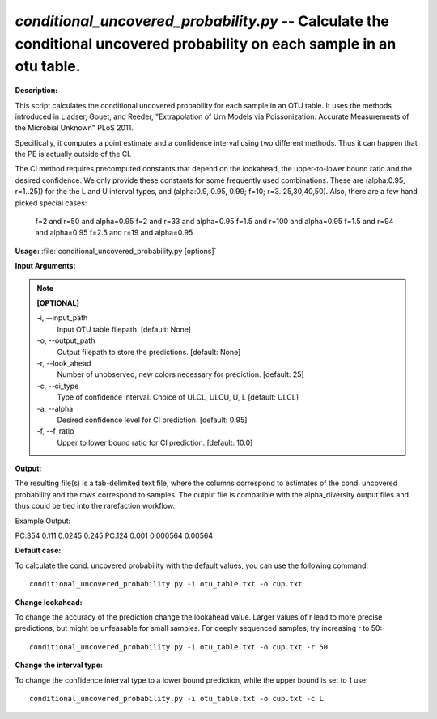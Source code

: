 .. _conditional_uncovered_probability:

.. index:: conditional_uncovered_probability.py

*conditional_uncovered_probability.py* -- Calculate the conditional uncovered probability on each sample in an otu table.
^^^^^^^^^^^^^^^^^^^^^^^^^^^^^^^^^^^^^^^^^^^^^^^^^^^^^^^^^^^^^^^^^^^^^^^^^^^^^^^^^^^^^^^^^^^^^^^^^^^^^^^^^^^^^^^^^^^^^^^^^^^^^^^^^^^^^^^^^^^^^^^^^^^^^^^^^^^^^^^^^^^^^^^^^^^^^^^^^^^^^^^^^^^^^^^^^^^^^^^^^^^^^^^^^^^^^^^^^^^^^^^^^^^^^^^^^^^^^^^^^^^^^^^^^^^^^^^^^^^^^^^^^^^^^^^^^^^^^^^^^^^^^

**Description:**

This script calculates the conditional uncovered probability for each sample in an OTU table. It uses the methods introduced in Lladser, Gouet, and Reeder, "Extrapolation of Urn Models via Poissonization: Accurate Measurements of the Microbial Unknown" PLoS 2011. 

Specifically, it computes a point estimate and a confidence interval using two different methods. Thus it can happen that the PE is actually outside of the CI. 

The CI method requires precomputed constants that depend on the lookahead, the upper-to-lower bound ratio and the desired confidence.
We only provide these constants for some frequently used combinations. These are (alpha:0.95, r=1..25)) for the the L and U interval types, and (alpha:0.9, 0.95, 0.99; f=10;  r=3..25,30,40,50). Also, there are a few hand picked special cases:
 f=2 and r=50 and alpha=0.95
 f=2 and r=33 and alpha=0.95
 f=1.5 and r=100 and alpha=0.95
 f=1.5 and r=94 and alpha=0.95
 f=2.5 and r=19 and alpha=0.95



**Usage:** :file:`conditional_uncovered_probability.py [options]`

**Input Arguments:**

.. note::

	
	**[OPTIONAL]**
		
	-i, `-`-input_path
		Input OTU table filepath. [default: None]
	-o, `-`-output_path
		Output filepath to store the predictions. [default: None]
	-r, `-`-look_ahead
		Number of unobserved, new colors necessary for prediction. [default: 25]
	-c, `-`-ci_type
		Type of confidence interval.  Choice of ULCL, ULCU, U, L [default: ULCL]
	-a, `-`-alpha
		Desired confidence level for CI prediction. [default: 0.95]
	-f, `-`-f_ratio
		Upper to lower bound ratio for CI prediction. [default: 10.0]


**Output:**

The resulting file(s) is a tab-delimited text file, where the columns correspond to estimates of the cond. uncovered probability and the rows correspond to samples. The output file is compatible with the alpha_diversity output files and thus could be tied into the rarefaction workflow.

Example Output:

====== ======= ============= ================
\      PE      Lower Bound   Upper Bound
====== ======= ============= ================
PC.354 0.111   0.0245        0.245
PC.124 0.001   0.000564      0.00564




**Default case:**

To calculate the cond. uncovered probability with the default values, you can use the following command: 

::

	conditional_uncovered_probability.py -i otu_table.txt -o cup.txt

**Change lookahead:**

To change the accuracy of the prediction change the lookahead value. Larger values of r lead to more precise predictions, but might be unfeasable for small samples. For deeply sequenced samples, try increasing r to 50: 

::

	conditional_uncovered_probability.py -i otu_table.txt -o cup.txt -r 50

**Change the interval type:**

To change the confidence interval type to a lower bound prediction, while the upper bound is set to 1 use: 

::

	conditional_uncovered_probability.py -i otu_table.txt -o cup.txt -c L


